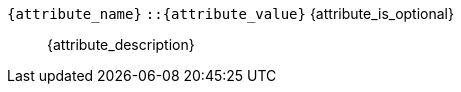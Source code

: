 [id={attribute_name}]
`{attribute_name}` `::{attribute_value}` {attribute_is_optional}:: pass:attributes,quotes[{attribute_description}]